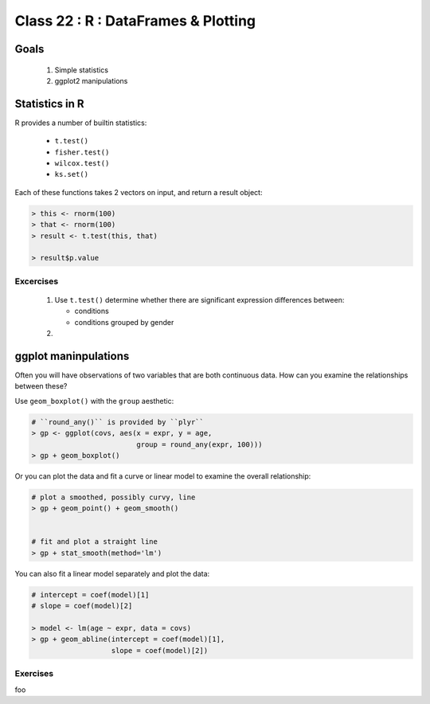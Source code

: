 
************************************
Class 22 : R : DataFrames & Plotting
************************************

Goals
=====

 #. Simple statistics 
 #. ggplot2 manipulations

Statistics in R
===============

R provides a number of builtin statistics:

    - ``t.test()``
    - ``fisher.test()``
    - ``wilcox.test()``
    - ``ks.set()``

Each of these functions takes 2 vectors on input, and return a result
object:

.. code-block:: r

    > this <- rnorm(100)
    > that <- rnorm(100)
    > result <- t.test(this, that)

    > result$p.value

Excercises
----------

 #. Use ``t.test()`` determine whether there are significant expression
    differences between:

    - conditions
    - conditions grouped by gender

 #. 

ggplot maninpulations
=====================

Often you will have observations of two variables that are both 
continuous data. How can you examine the relationships between these?

Use ``geom_boxplot()`` with the ``group`` aesthetic:

.. code-block:: r

    # ``round_any()`` is provided by ``plyr``
    > gp <- ggplot(covs, aes(x = expr, y = age,
                             group = round_any(expr, 100)))
    > gp + geom_boxplot()

Or you can plot the data and fit a curve or linear model to examine the
overall relationship:

.. code-block:: r

    # plot a smoothed, possibly curvy, line 
    > gp + geom_point() + geom_smooth()


    # fit and plot a straight line
    > gp + stat_smooth(method='lm')

You can also fit a linear model separately and plot the data:

.. code-block:: r

    # intercept = coef(model)[1]
    # slope = coef(model)[2]

    > model <- lm(age ~ expr, data = covs)
    > gp + geom_abline(intercept = coef(model)[1], 
                       slope = coef(model)[2])

Exercises
---------

foo



